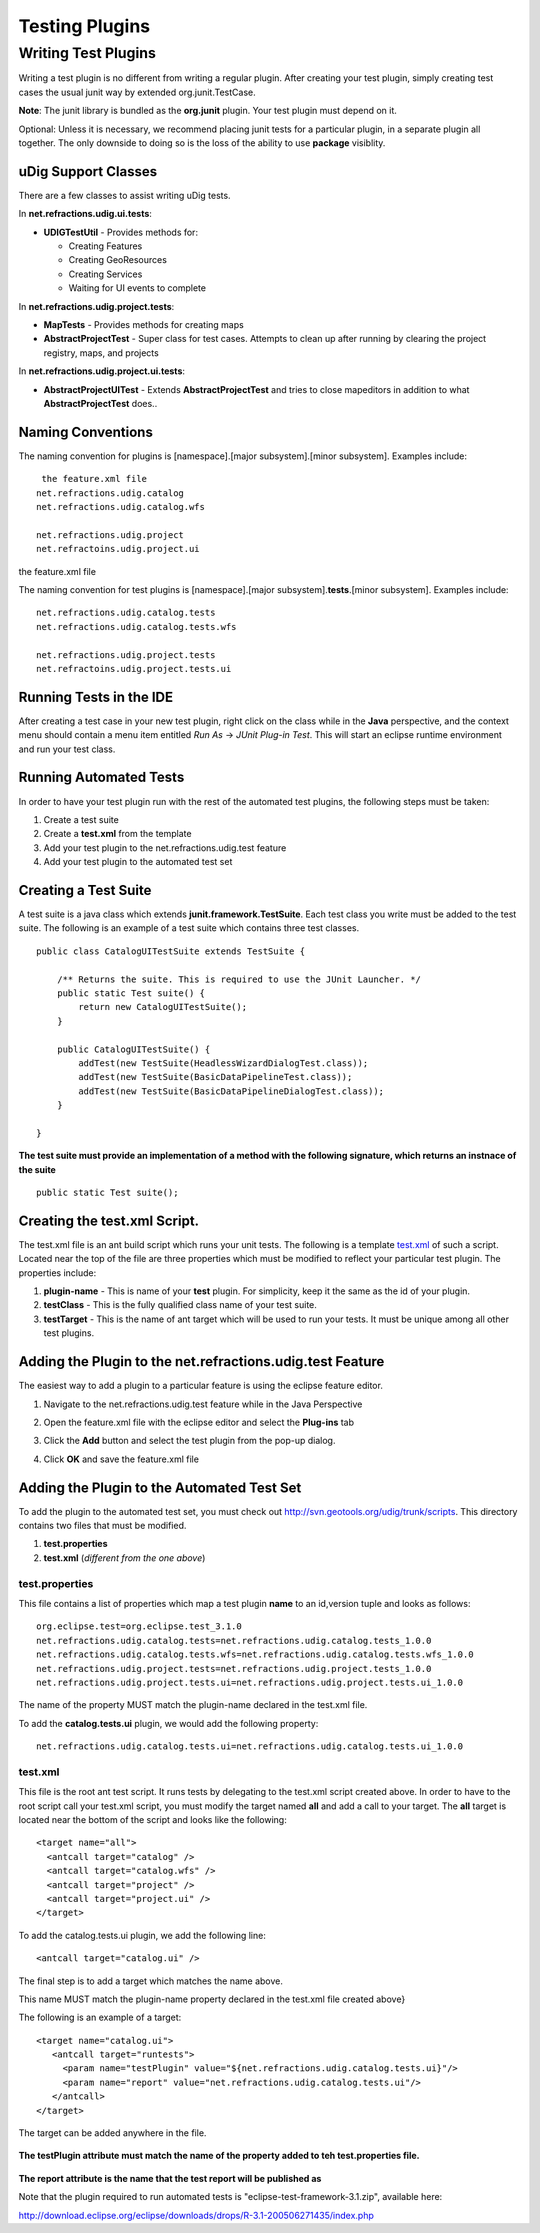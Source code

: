 Testing Plugins
###############

Writing Test Plugins
~~~~~~~~~~~~~~~~~~~~

Writing a test plugin is no different from writing a regular plugin. After creating your test
plugin, simply creating test cases the usual junit way by extended org.junit.TestCase.

**Note**: The junit library is bundled as the **org.junit** plugin. Your test plugin must depend on
it.

Optional: Unless it is necessary, we recommend placing junit tests for a particular plugin, in a
separate plugin all together. The only downside to doing so is the loss of the ability to use
**package** visiblity.

uDig Support Classes
^^^^^^^^^^^^^^^^^^^^

There are a few classes to assist writing uDig tests.

In **net.refractions.udig.ui.tests**:

-  **UDIGTestUtil** - Provides methods for:

   -  Creating Features
   -  Creating GeoResources
   -  Creating Services
   -  Waiting for UI events to complete

In **net.refractions.udig.project.tests**:

-  **MapTests** - Provides methods for creating maps
-  **AbstractProjectTest** - Super class for test cases. Attempts to clean up after running by
   clearing the project registry, maps, and projects

In **net.refractions.udig.project.ui.tests**:

-  **AbstractProjectUITest** - Extends **AbstractProjectTest** and tries to close mapeditors in
   addition to what **AbstractProjectTest** does..

Naming Conventions
^^^^^^^^^^^^^^^^^^

The naming convention for plugins is [namespace].[major subsystem].[minor subsystem]. Examples
include:

::

     the feature.xml file
    net.refractions.udig.catalog
    net.refractions.udig.catalog.wfs

    net.refractions.udig.project
    net.refractoins.udig.project.ui

the feature.xml file

The naming convention for test plugins is [namespace].[major subsystem].\ **tests**.[minor
subsystem]. Examples include:

::

    net.refractions.udig.catalog.tests
    net.refractions.udig.catalog.tests.wfs

    net.refractions.udig.project.tests
    net.refractoins.udig.project.tests.ui

Running Tests in the IDE
^^^^^^^^^^^^^^^^^^^^^^^^

After creating a test case in your new test plugin, right click on the class while in the **Java**
perspective, and the context menu should contain a menu item entitled *Run As* -> *JUnit Plug-in
Test*. This will start an eclipse runtime environment and run your test class.
 |image0|

Running Automated Tests
^^^^^^^^^^^^^^^^^^^^^^^

In order to have your test plugin run with the rest of the automated test plugins, the following
steps must be taken:

#. Create a test suite
#. Create a **test.xml** from the template
#. Add your test plugin to the net.refractions.udig.test feature
#. Add your test plugin to the automated test set

Creating a Test Suite
^^^^^^^^^^^^^^^^^^^^^

A test suite is a java class which extends **junit.framework.TestSuite**. Each test class you write
must be added to the test suite. The following is an example of a test suite which contains three
test classes.

::

    public class CatalogUITestSuite extends TestSuite {

        /** Returns the suite. This is required to use the JUnit Launcher. */
        public static Test suite() {
            return new CatalogUITestSuite();
        }

        public CatalogUITestSuite() {
            addTest(new TestSuite(HeadlessWizardDialogTest.class));
            addTest(new TestSuite(BasicDataPipelineTest.class));
            addTest(new TestSuite(BasicDataPipelineDialogTest.class));
        }
        
    }

.. figure:: images/icons/emoticons/forbidden.gif
   :align: center
   :alt: 

**The test suite must provide an implementation of a method with the following signature, which
returns an instnace of the suite**

::

        public static Test suite();

Creating the test.xml Script.
^^^^^^^^^^^^^^^^^^^^^^^^^^^^^

The test.xml file is an ant build script which runs your unit tests. The following is a template
`test.xml <download/attachments/5719/test.xml>`_ of such a script. Located near the top of the file
are three properties which must be modified to reflect your particular test plugin. The properties
include:

#. **plugin-name** - This is name of your **test** plugin. For simplicity, keep it the same as the
   id of your plugin.
#. **testClass** - This is the fully qualified class name of your test suite.
#. **testTarget** - This is the name of ant target which will be used to run your tests. |image1| It
   must be unique among all other test plugins.

Adding the Plugin to the net.refractions.udig.test Feature
^^^^^^^^^^^^^^^^^^^^^^^^^^^^^^^^^^^^^^^^^^^^^^^^^^^^^^^^^^

The easiest way to add a plugin to a particular feature is using the eclipse feature editor.

#. Navigate to the net.refractions.udig.test feature while in the Java Perspective
    |image2|
#. Open the feature.xml file with the eclipse editor and select the **Plug-ins** tab
    |image3|
#. Click the **Add** button and select the test plugin from the pop-up dialog.
    |image4|
#. Click **OK** and save the feature.xml file

Adding the Plugin to the Automated Test Set
^^^^^^^^^^^^^^^^^^^^^^^^^^^^^^^^^^^^^^^^^^^

To add the plugin to the automated test set, you must check out
`http://svn.geotools.org/udig/trunk/scripts <http://svn.geotools.org/udig/trunk/scripts/test/>`_.
This directory contains two files that must be modified.

#. **test.properties**
#. **test.xml** (*different from the one above*)

test.properties
'''''''''''''''

This file contains a list of properties which map a test plugin **name** to an id,version tuple and
looks as follows:

::

    org.eclipse.test=org.eclipse.test_3.1.0
    net.refractions.udig.catalog.tests=net.refractions.udig.catalog.tests_1.0.0
    net.refractions.udig.catalog.tests.wfs=net.refractions.udig.catalog.tests.wfs_1.0.0
    net.refractions.udig.project.tests=net.refractions.udig.project.tests_1.0.0
    net.refractions.udig.project.tests.ui=net.refractions.udig.project.tests.ui_1.0.0

The name of the property MUST match the plugin-name declared in the test.xml file.

To add the **catalog.tests.ui** plugin, we would add the following property:

::

    net.refractions.udig.catalog.tests.ui=net.refractions.udig.catalog.tests.ui_1.0.0

test.xml
''''''''

This file is the root ant test script. It runs tests by delegating to the test.xml script created
above. In order to have to the root script call your test.xml script, you must modify the target
named **all** and add a call to your target. The **all** target is located near the bottom of the
script and looks like the following:

::

      <target name="all">
        <antcall target="catalog" />
        <antcall target="catalog.wfs" />
        <antcall target="project" />
        <antcall target="project.ui" />
      </target>

To add the catalog.tests.ui plugin, we add the following line:

::

        <antcall target="catalog.ui" />

The final step is to add a target which matches the name above.

This name MUST match the plugin-name property declared in the test.xml file created above}

The following is an example of a target:

::

     <target name="catalog.ui">
        <antcall target="runtests">
          <param name="testPlugin" value="${net.refractions.udig.catalog.tests.ui}"/>
          <param name="report" value="net.refractions.udig.catalog.tests.ui"/>
        </antcall>   
     </target>

The target can be added anywhere in the file.

.. figure:: images/icons/emoticons/forbidden.gif
   :align: center
   :alt: 

**The testPlugin attribute must match the name of the property added to teh test.properties file.**

.. figure:: images/icons/emoticons/check.gif
   :align: center
   :alt: 

**The report attribute is the name that the test report will be published as**

Note that the plugin required to run automated tests is "eclipse-test-framework-3.1.zip", available
here:

`http://download.eclipse.org/eclipse/downloads/drops/R-3.1-200506271435/index.php <http://download.eclipse.org/eclipse/downloads/drops/R-3.1-200506271435/index.php>`_

.. |image0| image:: /images/testing_plugins/runide.png
.. |image1| image:: images/icons/emoticons/warning.gif
.. |image2| image:: /images/testing_plugins/nav.png
.. |image3| image:: /images/testing_plugins/edit.png
.. |image4| image:: /images/testing_plugins/select.png
